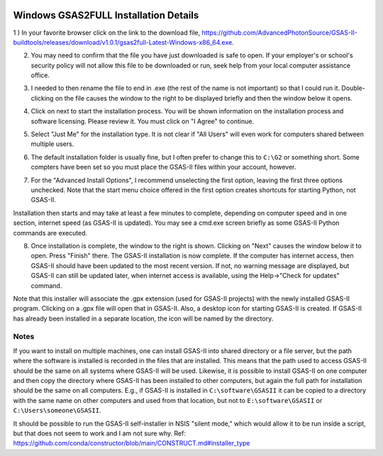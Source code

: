 .. raw:: html

	 <style> .clear {clear: both;}</style>

.. image:: ./images/gsas2.png
   :scale: 25 %
   :alt: GSAS-II logo
   :align: right

Windows GSAS2FULL Installation Details
========================================================

1 ) In your favorite browser click on the link to the download file, https://github.com/AdvancedPhotonSource/GSAS-II-buildtools/releases/download/v1.0.1/gsas2full-Latest-Windows-x86_64.exe.

.. image:: ./win_inst_images/1.png
   :scale: 25 %
   :alt: browser confirm safe
   :align: right

2) You may need to confirm that the file you have just downloaded is safe to open. If your employer's or school's security policy will not allow this file to be downloaded or run, seek help from your local computer assistance office.

.. raw:: html

	 <div class="clear"></div>

.. image:: ./win_inst_images/3a.png
   :scale: 40 %
   :alt: please wait for setup
   :align: right

3) I needed to then rename the file to end in .exe (the rest of the name is not important) so that I could run it. Double-clicking on the file causes the window to the right to be displayed briefly and then the window below it opens. 
	   
.. image:: ./win_inst_images/2.png
   :scale: 25 %
   :alt: rename file to .exe
   :align: right

.. raw:: html

	 <div class="clear"></div>

.. image:: ./win_inst_images/3.png
   :scale: 25 %
   :alt: read & agree to software terms
   :align: right

	   
4) Click on next to start the installation process. You will be shown information on the installation process and software licensing. Please review it. You must click on "I Agree" to continue.

.. raw:: html

	 <div class="clear"></div>

.. image:: ./win_inst_images/4.png
   :scale: 25 %
   :alt: select "Just Me"
   :align: right
	 
5) Select "Just Me" for the installation type. It is not clear if "All Users" will even work for  computers shared between multiple users. 

.. raw:: html

	 <div class="clear"></div>

.. image:: ./win_inst_images/5.png
   :scale: 25 %
   :alt: Select installation folder
   :align: right
	 
6) The default installation folder is usually fine, but I often prefer to change this to ``C:\G2`` or something short. Some compters have been set so you must place the GSAS-II files within your account, however.

.. raw:: html

	 <div class="clear"></div>

.. image:: ./win_inst_images/6.png
   :scale: 25 %
   :alt: Advanced options: unselect 1st
   :align: right

7) For the "Advanced Install Options", I recommend unselecting the first option, leaving the first three options unchecked. Note that the start menu choice offered in the first option creates shortcuts for starting Python, not GSAS-II.

.. raw:: html

	 <div class="clear"></div>

.. image:: ./win_inst_images/7.png
   :scale: 25 %
   :alt: installation status window
   :align: right

Installation then starts and may take at least a few minutes to complete, depending on computer speed and in one section, internet speed (as GSAS-II is updated). You may see a cmd.exe screen briefly as some GSAS-II Python commands are executed. 

.. raw:: html

	 <div class="clear"></div>

.. image:: ./win_inst_images/10.png
   :scale: 25 %
   :alt: GSAS-II alternate desktop shortcut
   :align: right

8) Once installation is complete, the window to the right is shown. Clicking on "Next" causes the window below it to open. Press "Finish" there. The GSAS-II installation is now complete. If the computer has internet access, then GSAS-II should have been updated to the most recent version. If not, no warning message are displayed, but GSAS-II can still be updated later, when internet access is available, using the Help->"Check for updates" command.

   .. raw:: html

	 <div class="clear"></div>
	 
.. image:: ./win_inst_images/11.png
   :scale: 25 %
   :alt: GSAS-II desktop shortcut
   :align: right

.. raw:: html

	 <div class="clear"></div>

.. image:: ./win_inst_images/9.png
   :scale: 50 %
   :alt: GSAS-II alternate desktop shortcut
   :align: right

.. image:: ./win_inst_images/8.png
   :scale: 50 %
   :alt: GSAS-II desktop shortcut
   :align: right
	   
Note that this installer will associate the .gpx extension (used for GSAS-II projects) with the newly installed GSAS-II program. Clicking on a .gpx file will open that in GSAS-II. Also, a desktop icon for starting GSAS-II is created. If GSAS-II has already been installed in a separate location, the icon will be named by the directory. 

Notes
-----

If you want to install on multiple machines, one can install GSAS-II
into shared directory or a file server, but the path where the
software is installed is recorded in the files that are
installed. This means that the path used to access GSAS-II
should be the same on all systems
where GSAS-II will be used. Likewise, it is possible to install GSAS-II
on one computer and then copy the directory where GSAS-II has been
installed to other computers, but again the full path for installation
should be the same on all computers. E.g., if GSAS-II is installed
in ``C:\software\GSASII`` it can be copied to a directory with the
same name on other computers and used from that location, but not to 
``E:\software\GSASII`` or ``C:\Users\someone\GSASII``.

It should be possible to run the GSAS-II self-installer in NSIS "silent
mode," which would allow it to be run inside a script, but that does
not seem to work and I am not sure why. Ref: 
https://github.com/conda/constructor/blob/main/CONSTRUCT.md#installer_type
